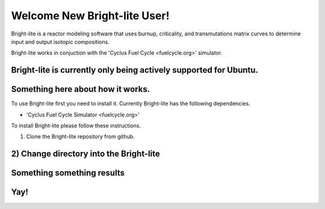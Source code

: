 .. _hello_world:

Welcome New Bright-lite User!
=============================
Bright-lite is a reactor modeling software that uses burnup, criticality, and 
transmutations matrix curves to determine input and output isotopic compositions.

Bright-lite works in conjuction with the 'Cyclus Fuel Cycle <fuelcycle.org>' simulator. 

Bright-lite is currently only being actively supported for Ubuntu.
------------
Something here about how it works.
------------
To use Bright-lite first you need to install it. Currently Bright-lite has
the following dependencies. 

- 'Cyclus Fuel Cycle Simulator <fuelcycle.org>'

To install Bright-lite please follow these instructions.

1) Clone the Bright-lite repository from github.
2) Change directory into the Bright-lite 
------------
Something something results
------------
Yay!
------------

